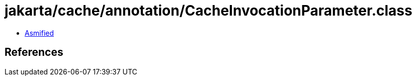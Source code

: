 = jakarta/cache/annotation/CacheInvocationParameter.class

 - link:CacheInvocationParameter-asmified.java[Asmified]

== References

